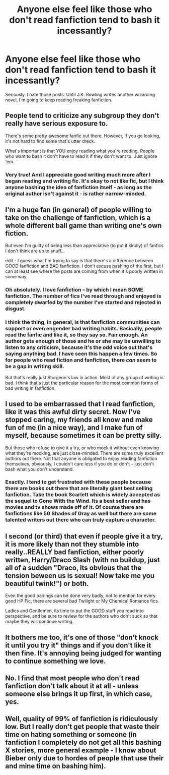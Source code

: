 #+TITLE: Anyone else feel like those who don't read fanfiction tend to bash it incessantly?

* Anyone else feel like those who don't read fanfiction tend to bash it incessantly?
:PROPERTIES:
:Author: ILoveBio92
:Score: 30
:DateUnix: 1359434125.0
:DateShort: 2013-Jan-29
:END:
Seriously. I hate those posts. Until J.K. Rowling writes another wizarding novel, I'm going to keep reading freaking fanfiction.


** People tend to criticize any subgroup they don't really have serious exposure to.

There's some pretty awesome fanfic out there. However, if you go looking, it's not hard to find some that's utter dreck.

What's important is that YOU enjoy reading what you're reading. People who want to bash it don't have to read it if they don't want to. Just ignore 'em.
:PROPERTIES:
:Author: expecto_pastrami
:Score: 18
:DateUnix: 1359435263.0
:DateShort: 2013-Jan-29
:END:

*** Very true! And I appreciate good writing much more after I began reading and writing fic. It's okay to not like fic, but I think anyone bashing the idea of fanfiction itself - as long as the original author isn't against it - is rather narrow-minded.
:PROPERTIES:
:Author: someorangegirl
:Score: 4
:DateUnix: 1359436628.0
:DateShort: 2013-Jan-29
:END:


** I'm a huge fan (in general) of people willing to take on the challenge of fanfiction, which is a whole different ball game than writing one's own fiction.

But even I'm guilty of being less than appreciative (to put it kindly) of fanfics I don't think are up to snuff...

edit - I guess what I'm trying to say is that there's a difference between GOOD fanfiction and BAD fanfiction. I don't excuse bashing of the first, but I can at least see where the posts are coming from when it's poorly written in some way.
:PROPERTIES:
:Score: 6
:DateUnix: 1359438911.0
:DateShort: 2013-Jan-29
:END:

*** Oh absolutely. I love fanfiction -- by which I mean SOME fanfiction. The number of fics I've read through and enjoyed is completely dwarfed by the number I've started and rejected in disgust.
:PROPERTIES:
:Author: pallas_athene
:Score: 10
:DateUnix: 1359477038.0
:DateShort: 2013-Jan-29
:END:


*** I think the thing, in general, is that fanfiction communities can support or even engender bad writing habits. Basically, people read the fanfic and like it, so they say so. Fair enough. An author gets enough of those and he or she may be unwilling to listen to any criticism, because it's the odd voice out that's saying anything bad. I have seen this happen a few times. So for people who read fiction and fanfiction, there /can/ seem to be a gap in writing skill.

But that's really just Sturgeon's law in action. Most of any group of writing is bad. I think that's just the particular reason for the most common forms of bad writing in fanfiction.
:PROPERTIES:
:Author: cuchlann
:Score: 1
:DateUnix: 1360142461.0
:DateShort: 2013-Feb-06
:END:


** I used to be embarrassed that I read fanfiction, like it was this awful dirty secret. Now I've stopped caring, my friends all know and make fun of me (in a nice way), and I make fun of myself, because sometimes it can be pretty silly.

But those who refuse to give it a try, or who mock it without even knowing what they're mocking, are just close-minded. There are some truly excellent authors out there. Not that anyone is obligated to enjoy reading fanfiction themselves, obviously, I couldn't care less if you do or don't -- just don't bash what you don't understand.
:PROPERTIES:
:Author: pallas_athene
:Score: 6
:DateUnix: 1359477399.0
:DateShort: 2013-Jan-29
:END:

*** Exactly. I tend to get frustrated with these people because there are books out there that are literally giant best selling fanfiction. Take the book Scarlett which is widely accepted as the sequel to Gone With the Wind. Its a best seller and has movies and tv shows made off of it. Of course there are fanfictions like 50 Shades of Gray as well but there are some talented writers out there who can truly capture a character.
:PROPERTIES:
:Author: ILoveBio92
:Score: 1
:DateUnix: 1359562972.0
:DateShort: 2013-Jan-30
:END:


** I second (or third) that even if people give it a try, it is more likely than not they stumble into really..REALLY bad fanfiction, either poorly written, Harry/Draco Slash (with no buildup, just all of a sudden "Draco, its obvious that the tension beween us is sexual! Now take me you beautiful twink!") or both.

Even the good pairings can be done very badly, not to mention for every good HP Fic, there are several bad Twilight or My Chemical Romance fics.

Ladies and Gentlemen, its time to put the GOOD stuff you read into perspective, and be sure to review for the authors who don't suck so that maybe they will continue writing.
:PROPERTIES:
:Author: JustRuss79
:Score: 3
:DateUnix: 1359510404.0
:DateShort: 2013-Jan-30
:END:


** It bothers me too, it's one of those "don't knock it until you try it" things and if you don't like it then fine. It's annoying being judged for wanting to continue something we love.
:PROPERTIES:
:Author: ceightlin99
:Score: 3
:DateUnix: 1359514288.0
:DateShort: 2013-Jan-30
:END:


** No. I find that most people who don't read fanfiction don't talk about it at all - unless someone else brings it up first, in which case, yes.
:PROPERTIES:
:Author: maybenot23
:Score: 2
:DateUnix: 1359507901.0
:DateShort: 2013-Jan-30
:END:


** Well, quality of 99% of fanfiction is ridiculously low. But I really don't get people that waste their time on hating something or someone (in fanfiction I completely do not get all this bashing X stories, more general example - I know about Bieber only due to hordes of people that use their and mine time on bashing him).
:PROPERTIES:
:Author: Bulwersator
:Score: 2
:DateUnix: 1359553560.0
:DateShort: 2013-Jan-30
:END:
